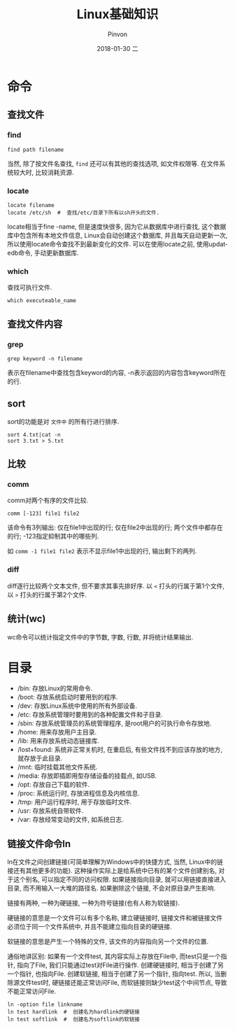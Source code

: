 #+TITLE:       Linux基础知识
#+AUTHOR:      Pinvon
#+EMAIL:       pinvon@Inspiron
#+DATE:        2018-01-30 二
#+URI:         /blog/%y/%m/%d/linux基础知识
#+KEYWORDS:    <TODO: insert your keywords here>
#+TAGS:        Ubuntu
#+LANGUAGE:    en
#+OPTIONS:     H:3 num:nil toc:t \n:nil ::t |:t ^:nil -:nil f:t *:t <:t
#+DESCRIPTION: <TODO: insert your description here>

* 命令

** 查找文件

*** find

#+BEGIN_SRC Shell
find path filename
#+END_SRC

当然, 除了按文件名查找, =find= 还可以有其他的查找选项, 如文件权限等. 在文件系统较大时, 比较消耗资源.

*** locate

#+BEGIN_SRC Shell
locate filename
locate /etc/sh  #  查找/etc/目录下所有以sh开头的文件.
#+END_SRC

locate相当于fine -name, 但是速度快很多, 因为它从数据库中进行查找, 这个数据库中包含所有本地文件信息, Linux会自动创建这个数据库, 并且每天自动更新一次, 所以使用locate命令查找不到最新变化的文件. 可以在使用locate之前, 使用updatedb命令, 手动更新数据库.

*** which

查找可执行文件.
#+BEGIN_SRC Shell
which executeable_name
#+END_SRC

** 查找文件内容

*** grep

#+BEGIN_SRC Shell
grep keyword -n filename
#+END_SRC
表示在filename中查找包含keyword的内容, -n表示返回的内容包含keyword所在的行.

** sort

sort的功能是对 =文件中= 的所有行进行排序.
#+BEGIN_SRC Shell
sort 4.txt|cat -n
sort 3.txt > 5.txt
#+END_SRC

** 比较

*** comm

comm对两个有序的文件比较.
#+BEGIN_SRC Shell
comm [-123] file1 file2
#+END_SRC
该命令有3列输出: 仅在file1中出现的行; 仅在file2中出现的行; 两个文件中都存在的行; -123指定抑制其中的哪些列.

如 =comm -1 file1 file2= 表示不显示file1中出现的行, 输出剩下的两列.

*** diff

diff逐行比较两个文本文件, 但不要求其事先排好序. 以 =<= 打头的行属于第1个文件, 以 =>= 打头的行属于第2个文件.

** 统计(wc)

wc命令可以统计指定文件中的字节数, 字数, 行数, 并将统计结果输出.

* 目录

- /bin: 存放Linux的常用命令.
- /boot: 存放系统启动时要用到的程序.
- /dev: 存放Linux系统中使用的所有外部设备.
- /etc: 存放系统管理时要用到的各种配置文件和子目录.
- /sbin: 存放系统管理员的系统管理程序, 是root用户的可执行命令存放地.
- /home: 用来存放用户主目录.
- /lib: 用来存放系统动态链接库.
- /lost+found: 系统非正常关机时, 在重启后, 有些文件找不到应该存放的地方, 就存放于此目录.
- /mnt: 临时挂载其他文件系统.
- /media: 存放即插即用型存储设备的挂载点, 如USB.
- /opt: 存放自己下载的软件.
- /proc: 系统运行时, 存放进程信息及内核信息.
- /tmp: 用户运行程序时, 用于存放临时文件.
- /usr: 存放系统自带软件.
- /var: 存放经常变动的文件, 如系统日志.

** 链接文件命令ln

ln在文件之间创建链接(可简单理解为Windows中的快捷方式, 当然, Linux中的链接还有其他更多的功能). 这种操作实际上是给系统中已有的某个文件创建别名, 对于这个别名, 可以指定不同的访问权限. 如果链接指向目录, 就可以用链接直接进入目录, 而不用输入一大堆的路径名. 如果删除这个链接, 不会对原目录产生影响.

链接有两种, 一种为硬链接, 一种为符号链接(也有人称为软链接).

硬链接的意思是一个文件可以有多个名称, 建立硬链接时, 链接文件和被链接文件必须位于同一个文件系统中, 并且不能建立指向目录的硬链接.

软链接的意思是产生一个特殊的文件, 该文件的内容指向另一个文件的位置.

通俗地讲区别: 如果有一个文件test, 其内容实际上存放在File中, 而test只是一个指针, 指向了File, 我们只能通过test对File进行操作. 创建硬链接时, 相当于创建了另一个指针, 也指向File. 创建软链接, 相当于创建了另一个指针, 指向test. 所以, 当删除源文件test时, 硬链接还能正常访问File, 而软链接则缺少test这个中间节点, 导致不能正常访问File.

#+BEGIN_SRC Shell
ln -option file linkname
ln test hardlink  #  创建名为hardlink的硬链接
ln test softlink  #  创建名为softlink的软链接
#+END_SRC
